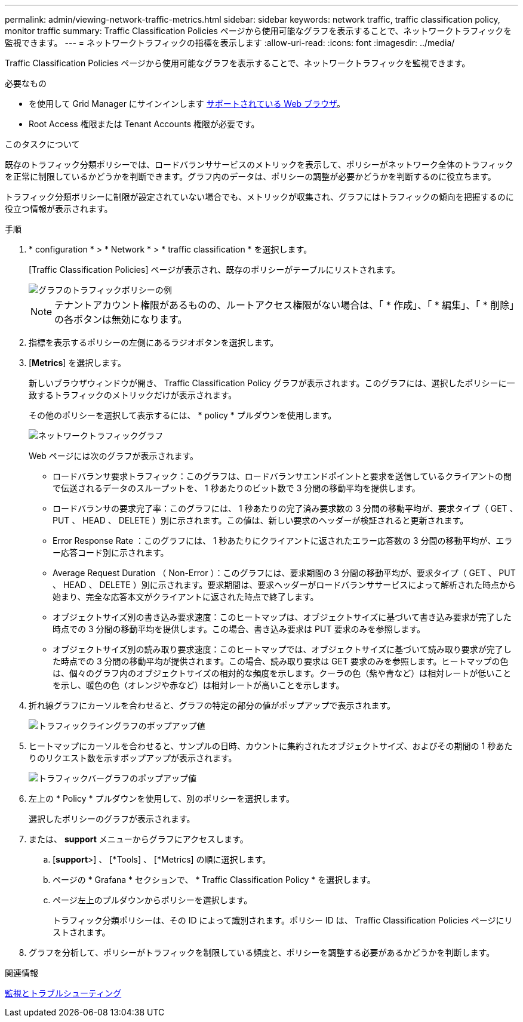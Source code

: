 ---
permalink: admin/viewing-network-traffic-metrics.html 
sidebar: sidebar 
keywords: network traffic, traffic classification policy, monitor traffic 
summary: Traffic Classification Policies ページから使用可能なグラフを表示することで、ネットワークトラフィックを監視できます。 
---
= ネットワークトラフィックの指標を表示します
:allow-uri-read: 
:icons: font
:imagesdir: ../media/


[role="lead"]
Traffic Classification Policies ページから使用可能なグラフを表示することで、ネットワークトラフィックを監視できます。

.必要なもの
* を使用して Grid Manager にサインインします xref:../admin/web-browser-requirements.adoc[サポートされている Web ブラウザ]。
* Root Access 権限または Tenant Accounts 権限が必要です。


.このタスクについて
既存のトラフィック分類ポリシーでは、ロードバランササービスのメトリックを表示して、ポリシーがネットワーク全体のトラフィックを正常に制限しているかどうかを判断できます。グラフ内のデータは、ポリシーの調整が必要かどうかを判断するのに役立ちます。

トラフィック分類ポリシーに制限が設定されていない場合でも、メトリックが収集され、グラフにはトラフィックの傾向を把握するのに役立つ情報が表示されます。

.手順
. * configuration * > * Network * > * traffic classification * を選択します。
+
[Traffic Classification Policies] ページが表示され、既存のポリシーがテーブルにリストされます。

+
image::../media/traffic_classification_policies_main_screen_w_examples.png[グラフのトラフィックポリシーの例]

+

NOTE: テナントアカウント権限があるものの、ルートアクセス権限がない場合は、「 * 作成」、「 * 編集」、「 * 削除」の各ボタンは無効になります。

. 指標を表示するポリシーの左側にあるラジオボタンを選択します。
. [*Metrics*] を選択します。
+
新しいブラウザウィンドウが開き、 Traffic Classification Policy グラフが表示されます。このグラフには、選択したポリシーに一致するトラフィックのメトリックだけが表示されます。

+
その他のポリシーを選択して表示するには、 * policy * プルダウンを使用します。

+
image::../media/traffic_classification_policy_graph.png[ネットワークトラフィックグラフ]

+
Web ページには次のグラフが表示されます。

+
** ロードバランサ要求トラフィック：このグラフは、ロードバランサエンドポイントと要求を送信しているクライアントの間で伝送されるデータのスループットを、 1 秒あたりのビット数で 3 分間の移動平均を提供します。
** ロードバランサの要求完了率：このグラフには、 1 秒あたりの完了済み要求数の 3 分間の移動平均が、要求タイプ（ GET 、 PUT 、 HEAD 、 DELETE ）別に示されます。この値は、新しい要求のヘッダーが検証されると更新されます。
** Error Response Rate ：このグラフには、 1 秒あたりにクライアントに返されたエラー応答数の 3 分間の移動平均が、エラー応答コード別に示されます。
** Average Request Duration （ Non-Error ）：このグラフには、要求期間の 3 分間の移動平均が、要求タイプ（ GET 、 PUT 、 HEAD 、 DELETE ）別に示されます。要求期間は、要求ヘッダーがロードバランササービスによって解析された時点から始まり、完全な応答本文がクライアントに返された時点で終了します。
** オブジェクトサイズ別の書き込み要求速度：このヒートマップは、オブジェクトサイズに基づいて書き込み要求が完了した時点での 3 分間の移動平均を提供します。この場合、書き込み要求は PUT 要求のみを参照します。
** オブジェクトサイズ別の読み取り要求速度：このヒートマップでは、オブジェクトサイズに基づいて読み取り要求が完了した時点での 3 分間の移動平均が提供されます。この場合、読み取り要求は GET 要求のみを参照します。ヒートマップの色は、個々のグラフ内のオブジェクトサイズの相対的な頻度を示します。クーラの色（紫や青など）は相対レートが低いことを示し、暖色の色（オレンジや赤など）は相対レートが高いことを示します。


. 折れ線グラフにカーソルを合わせると、グラフの特定の部分の値がポップアップで表示されます。
+
image::../media/traffic_classification_policy_graph_popup_closeup.png[トラフィックライングラフのポップアップ値]

. ヒートマップにカーソルを合わせると、サンプルの日時、カウントに集約されたオブジェクトサイズ、およびその期間の 1 秒あたりのリクエスト数を示すポップアップが表示されます。
+
image::../media/traffic_classification_policy_heatmap_closeup.png[トラフィックバーグラフのポップアップ値]

. 左上の * Policy * プルダウンを使用して、別のポリシーを選択します。
+
選択したポリシーのグラフが表示されます。

. または、 *support* メニューからグラフにアクセスします。
+
.. [*support*>] 、 [*Tools] 、 [*Metrics] の順に選択します。
.. ページの * Grafana * セクションで、 * Traffic Classification Policy * を選択します。
.. ページ左上のプルダウンからポリシーを選択します。
+
トラフィック分類ポリシーは、その ID によって識別されます。ポリシー ID は、 Traffic Classification Policies ページにリストされます。



. グラフを分析して、ポリシーがトラフィックを制限している頻度と、ポリシーを調整する必要があるかどうかを判断します。


.関連情報
xref:../monitor/index.adoc[監視とトラブルシューティング]
